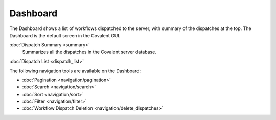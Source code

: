 #########
Dashboard
#########

The Dashboard shows a list of workflows dispatched to the server, with summary of the dispatches at the top. The Dashboard is the default screen in the Covalent GUI.

.. image:: ../images/dispatches_with_appropriate_metadata.png
   :align: center

:doc:`Dispatch Summary <summary>`
    Summarizes all the dispatches in the Covalent server database.

:doc:`Dispatch List <dispatch_list>`

The following navigation tools are available on the Dashboard:

* :doc:`Pagination <navigation/pagination>`
* :doc:`Search <navigation/search>`
* :doc:`Sort <navigation/sort>`
* :doc:`Filter <navigation/filter>`
* :doc:`Workflow Dispatch Deletion <navigation/delete_dispatches>`
